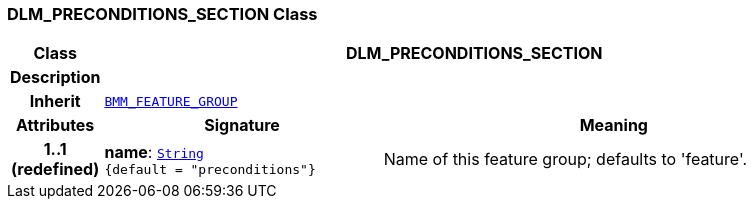 === DLM_PRECONDITIONS_SECTION Class

[cols="^1,3,5"]
|===
h|*Class*
2+^h|*DLM_PRECONDITIONS_SECTION*

h|*Description*
2+a|

h|*Inherit*
2+|`link:/releases/LANG/{proc_release}/bmm.html#_bmm_feature_group_class[BMM_FEATURE_GROUP^]`

h|*Attributes*
^h|*Signature*
^h|*Meaning*

h|*1..1 +
(redefined)*
|*name*: `link:/releases/BASE/{proc_release}/foundation_types.html#_string_class[String^] +
{default{nbsp}={nbsp}"preconditions"}`
a|Name of this feature group; defaults to 'feature'.
|===
